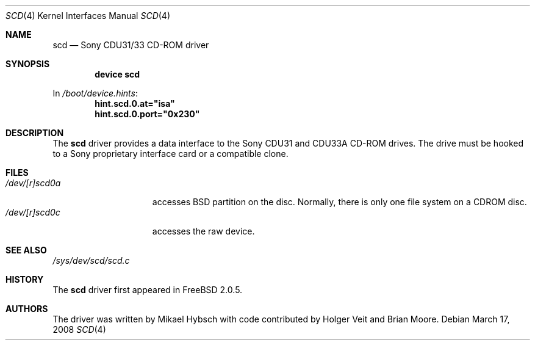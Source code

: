 .\"
.\" Copyright (c) 1995 Jordan K. Hubbard
.\" All rights reserved.
.\"
.\" Redistribution and use in source and binary forms, with or without
.\" modification, are permitted provided that the following conditions
.\" are met:
.\" 1. Redistributions of source code must retain the above copyright
.\"    notice, this list of conditions and the following disclaimer.
.\" 2. Redistributions in binary form must reproduce the above copyright
.\"    notice, this list of conditions and the following disclaimer in the
.\"    documentation and/or other materials provided with the distribution.
.\" 3. The name of the author may not be used to endorse or promote products
.\"    derived from this software without specific prior written permission
.\"
.\" THIS SOFTWARE IS PROVIDED BY THE AUTHOR ``AS IS'' AND ANY EXPRESS OR
.\" IMPLIED WARRANTIES, INCLUDING, BUT NOT LIMITED TO, THE IMPLIED WARRANTIES
.\" OF MERCHANTABILITY AND FITNESS FOR A PARTICULAR PURPOSE ARE DISCLAIMED.
.\" IN NO EVENT SHALL THE AUTHOR BE LIABLE FOR ANY DIRECT, INDIRECT,
.\" INCIDENTAL, SPECIAL, EXEMPLARY, OR CONSEQUENTIAL DAMAGES (INCLUDING, BUT
.\" NOT LIMITED TO, PROCUREMENT OF SUBSTITUTE GOODS OR SERVICES; LOSS OF USE,
.\" DATA, OR PROFITS; OR BUSINESS INTERRUPTION) HOWEVER CAUSED AND ON ANY
.\" THEORY OF LIABILITY, WHETHER IN CONTRACT, STRICT LIABILITY, OR TORT
.\" (INCLUDING NEGLIGENCE OR OTHERWISE) ARISING IN ANY WAY OUT OF THE USE OF
.\" THIS SOFTWARE, EVEN IF ADVISED OF THE POSSIBILITY OF SUCH DAMAGE.
.\"
.\" $FreeBSD: projects/vps/share/man/man4/scd.4 203692 2010-02-08 23:30:28Z gavin $
.\"
.Dd March 17, 2008
.Dt SCD 4
.Os
.Sh NAME
.Nm scd
.Nd Sony CDU31/33 CD-ROM driver
.Sh SYNOPSIS
.Cd "device scd"
.Pp
In
.Pa /boot/device.hints :
.Cd hint.scd.0.at="isa"
.Cd hint.scd.0.port="0x230"
.Sh DESCRIPTION
The
.Nm
driver provides a data interface to the Sony CDU31 and CDU33A CD-ROM
drives.
The drive must be hooked to a Sony proprietary interface
card or a compatible clone.
.Sh FILES
.Bl -tag -width /dev/[r]scd0a -compact
.It Pa /dev/[r]scd0a
accesses
.Bx
partition on the disc.
Normally, there is only
one file system on a CDROM disc.
.It Pa /dev/[r]scd0c
accesses the raw device.
.El
.Sh SEE ALSO
.Pa /sys/dev/scd/scd.c
.Sh HISTORY
The
.Nm
driver first appeared in
.Fx 2.0.5 .
.Sh AUTHORS
.An -nosplit
The driver was written by
.An Mikael Hybsch
with code contributed by
.An Holger Veit
and
.An Brian Moore .
